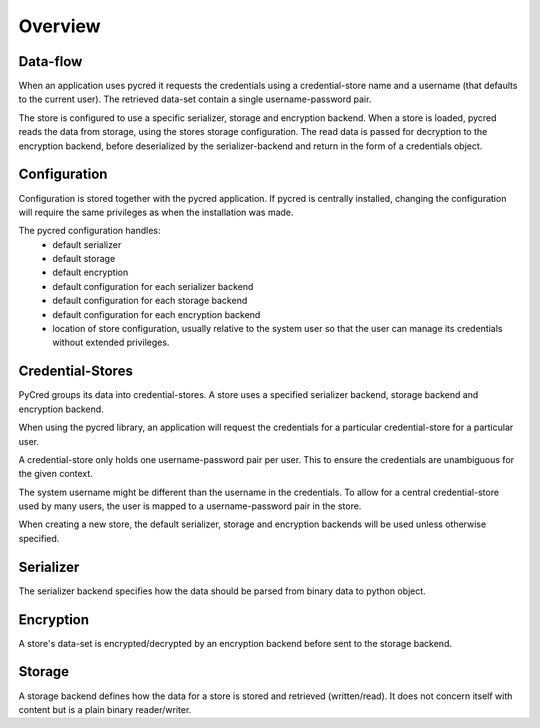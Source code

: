 ********
Overview
********


.. uml:: overview.pu


Data-flow
---------
When an application uses pycred it requests the credentials using a credential-store
name and a username (that defaults to the current user).
The retrieved data-set contain a single username-password pair.

The store is configured to use a specific serializer, storage and encryption backend.
When a store is loaded, pycred reads the data from storage, using the stores
storage configuration. The read data is passed for decryption to the
encryption backend, before deserialized by the serializer-backend and return in the form
of a credentials object.


.. uml:: dataflow.pu


Configuration
-------------
Configuration is stored together with the pycred application.
If pycred is centrally installed, changing the configuration will require
the same privileges as when the installation was made.

The pycred configuration handles:
 * default serializer
 * default storage
 * default encryption
 * default configuration for each serializer backend
 * default configuration for each storage backend
 * default configuration for each encryption backend
 * location of store configuration, usually relative to the system user
   so that the user can manage its credentials without extended privileges.


Credential-Stores
-----------------
PyCred groups its data into credential-stores. A store uses a specified
serializer backend, storage backend and encryption backend.

When using the pycred library, an application will request
the credentials for a particular credential-store for a particular user.

A credential-store only holds one username-password pair per user.
This to ensure the credentials are unambiguous for the given context.

The system username might be different than the username in the credentials.
To allow for a central credential-store used by many users, the user
is mapped to a username-password pair in the store.

When creating a new store, the default serializer, storage and encryption backends will be
used unless otherwise specified.


Serializer
----------
The serializer backend specifies how the data should be parsed from binary data to
python object.


Encryption
----------
A store's data-set is encrypted/decrypted by an encryption backend before sent
to the storage backend.


Storage
-------
A storage backend defines how the data for a store is stored and retrieved
(written/read). It does not concern itself with content but is a plain binary
reader/writer.
